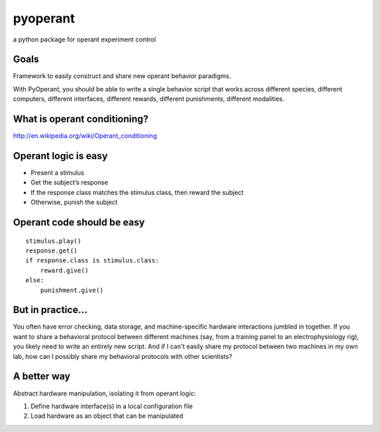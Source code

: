 pyoperant
=========

a python package for operant experiment control

Goals
-----

Framework to easily construct and share new operant behavior paradigms.

With PyOperant, you should be able to write a single behavior script that works across different species, different computers, different interfaces, different rewards, different punishments, different modalities.


What is operant conditioning?
-----------------------------

http://en.wikipedia.org/wiki/Operant_conditioning

Operant logic is easy
---------------------

- Present a stimulus

- Get the subject’s response

- If the response class matches the stimulus class, then reward the subject

- Otherwise, punish the subject

Operant code should be easy
---------------------------

::

	stimulus.play()
	response.get()
	if response.class is stimulus.class:
	    reward.give()
	else:
	    punishment.give()

But in practice...
------------------

You often have error checking, data storage, and machine-specific hardware interactions jumbled in together. If you want to share a behavioral protocol between different machines (say, from a training panel to an electrophysiology rig), you likely need to write an entirely new script. And if I can't easily share my protocol between two machines in my own lab, how can I possibly share my behavioral protocols with other scientists?

A better way
------------

Abstract hardware manipulation, isolating it from operant logic:

1. Define hardware interface(s) in a local configuration file

2. Load hardware as an object that can be manipulated

